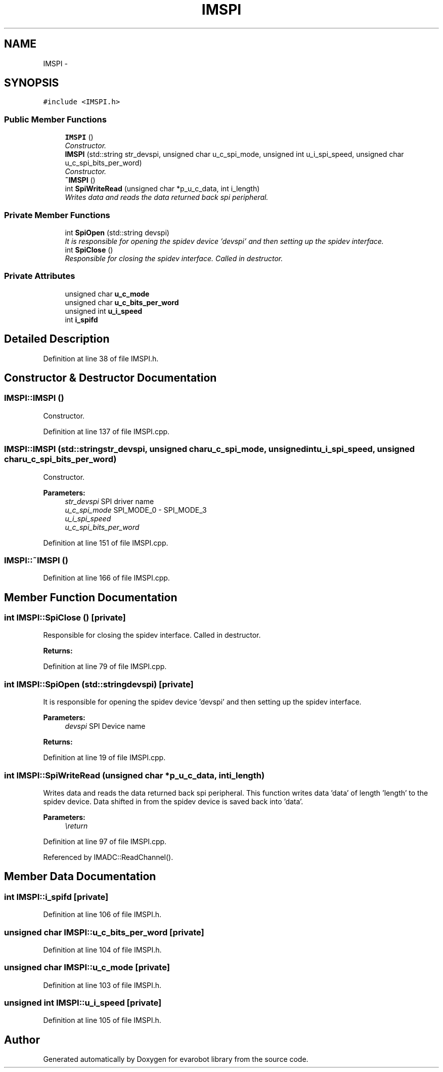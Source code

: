 .TH "IMSPI" 3 "Thu Jul 9 2015" "evarobot library" \" -*- nroff -*-
.ad l
.nh
.SH NAME
IMSPI \- 
.SH SYNOPSIS
.br
.PP
.PP
\fC#include <IMSPI\&.h>\fP
.SS "Public Member Functions"

.in +1c
.ti -1c
.RI "\fBIMSPI\fP ()"
.br
.RI "\fIConstructor\&. \fP"
.ti -1c
.RI "\fBIMSPI\fP (std::string str_devspi, unsigned char u_c_spi_mode, unsigned int u_i_spi_speed, unsigned char u_c_spi_bits_per_word)"
.br
.RI "\fIConstructor\&. \fP"
.ti -1c
.RI "\fB~IMSPI\fP ()"
.br
.ti -1c
.RI "int \fBSpiWriteRead\fP (unsigned char *p_u_c_data, int i_length)"
.br
.RI "\fIWrites data and reads the data returned back spi peripheral\&. \fP"
.in -1c
.SS "Private Member Functions"

.in +1c
.ti -1c
.RI "int \fBSpiOpen\fP (std::string devspi)"
.br
.RI "\fIIt is responsible for opening the spidev device 'devspi' and then setting up the spidev interface\&. \fP"
.ti -1c
.RI "int \fBSpiClose\fP ()"
.br
.RI "\fIResponsible for closing the spidev interface\&. Called in destructor\&. \fP"
.in -1c
.SS "Private Attributes"

.in +1c
.ti -1c
.RI "unsigned char \fBu_c_mode\fP"
.br
.ti -1c
.RI "unsigned char \fBu_c_bits_per_word\fP"
.br
.ti -1c
.RI "unsigned int \fBu_i_speed\fP"
.br
.ti -1c
.RI "int \fBi_spifd\fP"
.br
.in -1c
.SH "Detailed Description"
.PP 
Definition at line 38 of file IMSPI\&.h\&.
.SH "Constructor & Destructor Documentation"
.PP 
.SS "IMSPI::IMSPI ()"

.PP
Constructor\&. 
.PP
Definition at line 137 of file IMSPI\&.cpp\&.
.SS "IMSPI::IMSPI (std::stringstr_devspi, unsigned charu_c_spi_mode, unsigned intu_i_spi_speed, unsigned charu_c_spi_bits_per_word)"

.PP
Constructor\&. 
.PP
\fBParameters:\fP
.RS 4
\fIstr_devspi\fP SPI driver name 
.br
\fIu_c_spi_mode\fP SPI_MODE_0 - SPI_MODE_3 
.br
\fIu_i_spi_speed\fP 
.br
\fIu_c_spi_bits_per_word\fP 
.RE
.PP

.PP
Definition at line 151 of file IMSPI\&.cpp\&.
.SS "IMSPI::~IMSPI ()"

.PP
Definition at line 166 of file IMSPI\&.cpp\&.
.SH "Member Function Documentation"
.PP 
.SS "int IMSPI::SpiClose ()\fC [private]\fP"

.PP
Responsible for closing the spidev interface\&. Called in destructor\&. 
.PP
\fBReturns:\fP
.RS 4

.RE
.PP

.PP
Definition at line 79 of file IMSPI\&.cpp\&.
.SS "int IMSPI::SpiOpen (std::stringdevspi)\fC [private]\fP"

.PP
It is responsible for opening the spidev device 'devspi' and then setting up the spidev interface\&. 
.PP
\fBParameters:\fP
.RS 4
\fIdevspi\fP SPI Device name 
.RE
.PP
\fBReturns:\fP
.RS 4
.RE
.PP

.PP
Definition at line 19 of file IMSPI\&.cpp\&.
.SS "int IMSPI::SpiWriteRead (unsigned char *p_u_c_data, inti_length)"

.PP
Writes data and reads the data returned back spi peripheral\&. This function writes data 'data' of length 'length' to the spidev device\&. Data shifted in from the spidev device is saved back into 'data'\&. 
.PP
\fBParameters:\fP
.RS 4
\fI\\return\fP 
.RE
.PP

.PP
Definition at line 97 of file IMSPI\&.cpp\&.
.PP
Referenced by IMADC::ReadChannel()\&.
.SH "Member Data Documentation"
.PP 
.SS "int IMSPI::i_spifd\fC [private]\fP"

.PP
Definition at line 106 of file IMSPI\&.h\&.
.SS "unsigned char IMSPI::u_c_bits_per_word\fC [private]\fP"

.PP
Definition at line 104 of file IMSPI\&.h\&.
.SS "unsigned char IMSPI::u_c_mode\fC [private]\fP"

.PP
Definition at line 103 of file IMSPI\&.h\&.
.SS "unsigned int IMSPI::u_i_speed\fC [private]\fP"

.PP
Definition at line 105 of file IMSPI\&.h\&.

.SH "Author"
.PP 
Generated automatically by Doxygen for evarobot library from the source code\&.
